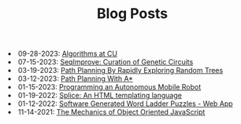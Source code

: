 #+TITLE: Blog Posts

#+begin_archive
@@html:<li>@@ @@html:<span class="archive-item" data-tags=",algorithms,"><span class="archive-date">@@ 09-28-2023: @@html:</span>@@ [[file:algorithms/algorithms.org][Algorithms at CU]] @@html:</span>@@ @@html:</li>@@
@@html:<li>@@ @@html:<span class="archive-item" data-tags=",synthetic-biology,"><span class="archive-date">@@ 07-15-2023: @@html:</span>@@ [[file:seqimprove/seqimprove.org][SeqImprove: Curation of Genetic Circuits]] @@html:</span>@@ @@html:</li>@@
@@html:<li>@@ @@html:<span class="archive-item" data-tags=",algorithms,"><span class="archive-date">@@ 03-19-2023: @@html:</span>@@ [[file:path-finding-with-RRT/path-finding-RRT.org][Path Planning By Rapidly Exploring Random Trees]] @@html:</span>@@ @@html:</li>@@
@@html:<li>@@ @@html:<span class="archive-item" data-tags=",algorithms,"><span class="archive-date">@@ 03-12-2023: @@html:</span>@@ [[file:path-finding/path-finding.org][Path Planning With A*]] @@html:</span>@@ @@html:</li>@@
@@html:<li>@@ @@html:<span class="archive-item" data-tags=",robotics,"><span class="archive-date">@@ 01-15-2023: @@html:</span>@@ [[file:autonomous-mobile-robot/autonomous-mobile-robot.org][Programming an Autonomous Mobile Robot]] @@html:</span>@@ @@html:</li>@@
@@html:<li>@@ @@html:<span class="archive-item" data-tags=",web,"><span class="archive-date">@@ 01-19-2022: @@html:</span>@@ [[file:splice/splice.org][Splice: An HTML templating language]] @@html:</span>@@ @@html:</li>@@
@@html:<li>@@ @@html:<span class="archive-item" data-tags=",games,web,"><span class="archive-date">@@ 01-12-2022: @@html:</span>@@ [[file:software-generated-word-ladder-puzzles-and-web-app/software-generated-word-ladder-puzzles-and-web-app.org][Software Generated Word Ladder Puzzles - Web App]] @@html:</span>@@ @@html:</li>@@
@@html:<li>@@ @@html:<span class="archive-item" data-tags=",web,"><span class="archive-date">@@ 11-14-2021: @@html:</span>@@ [[file:mechanics-of-oo-js/mechanics-of-oo-js.org][The Mechanics of Object Oriented JavaScript]] @@html:</span>@@ @@html:</li>@@
#+end_archive
